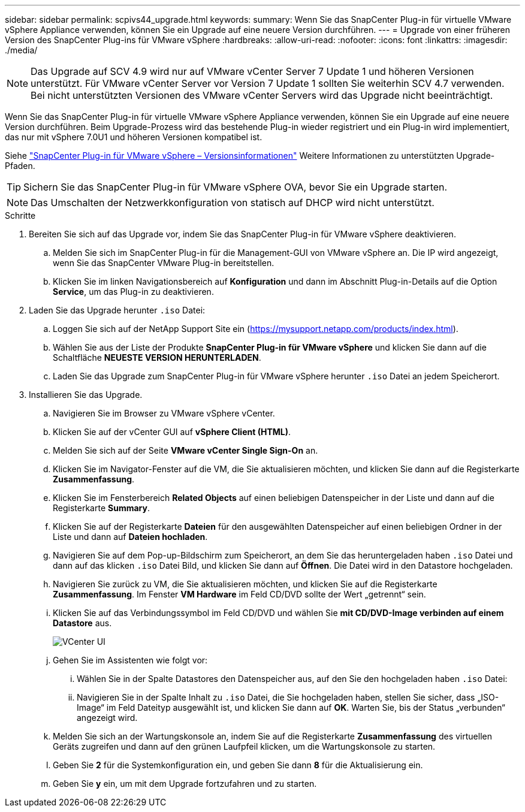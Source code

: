 ---
sidebar: sidebar 
permalink: scpivs44_upgrade.html 
keywords:  
summary: Wenn Sie das SnapCenter Plug-in für virtuelle VMware vSphere Appliance verwenden, können Sie ein Upgrade auf eine neuere Version durchführen. 
---
= Upgrade von einer früheren Version des SnapCenter Plug-ins für VMware vSphere
:hardbreaks:
:allow-uri-read: 
:nofooter: 
:icons: font
:linkattrs: 
:imagesdir: ./media/



NOTE: Das Upgrade auf SCV 4.9 wird nur auf VMware vCenter Server 7 Update 1 und höheren Versionen unterstützt. Für VMware vCenter Server vor Version 7 Update 1 sollten Sie weiterhin SCV 4.7 verwenden. Bei nicht unterstützten Versionen des VMware vCenter Servers wird das Upgrade nicht beeinträchtigt.

Wenn Sie das SnapCenter Plug-in für virtuelle VMware vSphere Appliance verwenden, können Sie ein Upgrade auf eine neuere Version durchführen.
Beim Upgrade-Prozess wird das bestehende Plug-in wieder registriert und ein Plug-in wird implementiert, das nur mit vSphere 7.0U1 und höheren Versionen kompatibel ist.

Siehe link:scpivs44_release_notes.html["SnapCenter Plug-in für VMware vSphere – Versionsinformationen"] Weitere Informationen zu unterstützten Upgrade-Pfaden.


TIP: Sichern Sie das SnapCenter Plug-in für VMware vSphere OVA, bevor Sie ein Upgrade starten.


NOTE: Das Umschalten der Netzwerkkonfiguration von statisch auf DHCP wird nicht unterstützt.

.Schritte
. Bereiten Sie sich auf das Upgrade vor, indem Sie das SnapCenter Plug-in für VMware vSphere deaktivieren.
+
.. Melden Sie sich im SnapCenter Plug-in für die Management-GUI von VMware vSphere an.
Die IP wird angezeigt, wenn Sie das SnapCenter VMware Plug-in bereitstellen.
.. Klicken Sie im linken Navigationsbereich auf *Konfiguration* und dann im Abschnitt Plug-in-Details auf die Option *Service*, um das Plug-in zu deaktivieren.


. Laden Sie das Upgrade herunter `.iso` Datei:
+
.. Loggen Sie sich auf der NetApp Support Site ein (https://mysupport.netapp.com/products/index.html[]).
.. Wählen Sie aus der Liste der Produkte *SnapCenter Plug-in für VMware vSphere* und klicken Sie dann auf die Schaltfläche *NEUESTE VERSION HERUNTERLADEN*.
.. Laden Sie das Upgrade zum SnapCenter Plug-in für VMware vSphere herunter `.iso` Datei an jedem Speicherort.


. Installieren Sie das Upgrade.
+
.. Navigieren Sie im Browser zu VMware vSphere vCenter.
.. Klicken Sie auf der vCenter GUI auf *vSphere Client (HTML)*.
.. Melden Sie sich auf der Seite *VMware vCenter Single Sign-On* an.
.. Klicken Sie im Navigator-Fenster auf die VM, die Sie aktualisieren möchten, und klicken Sie dann auf die Registerkarte *Zusammenfassung*.
.. Klicken Sie im Fensterbereich *Related Objects* auf einen beliebigen Datenspeicher in der Liste und dann auf die Registerkarte *Summary*.
.. Klicken Sie auf der Registerkarte *Dateien* für den ausgewählten Datenspeicher auf einen beliebigen Ordner in der Liste und dann auf *Dateien hochladen*.
.. Navigieren Sie auf dem Pop-up-Bildschirm zum Speicherort, an dem Sie das heruntergeladen haben `.iso` Datei und dann auf das klicken `.iso` Datei Bild, und klicken Sie dann auf *Öffnen*.
Die Datei wird in den Datastore hochgeladen.
.. Navigieren Sie zurück zu VM, die Sie aktualisieren möchten, und klicken Sie auf die Registerkarte *Zusammenfassung*.
Im Fenster *VM Hardware* im Feld CD/DVD sollte der Wert „getrennt“ sein.
.. Klicken Sie auf das Verbindungssymbol im Feld CD/DVD und wählen Sie *mit CD/DVD-Image verbinden auf einem Datastore* aus.
+
image:scpivs44_image42.png["VCenter UI"]

.. Gehen Sie im Assistenten wie folgt vor:
+
... Wählen Sie in der Spalte Datastores den Datenspeicher aus, auf den Sie den hochgeladen haben `.iso` Datei:
... Navigieren Sie in der Spalte Inhalt zu `.iso` Datei, die Sie hochgeladen haben, stellen Sie sicher, dass „ISO-Image“ im Feld Dateityp ausgewählt ist, und klicken Sie dann auf *OK*.
Warten Sie, bis der Status „verbunden“ angezeigt wird.


.. Melden Sie sich an der Wartungskonsole an, indem Sie auf die Registerkarte *Zusammenfassung* des virtuellen Geräts zugreifen und dann auf den grünen Laufpfeil klicken, um die Wartungskonsole zu starten.
.. Geben Sie *2* für die Systemkonfiguration ein, und geben Sie dann *8* für die Aktualisierung ein.
.. Geben Sie *y* ein, um mit dem Upgrade fortzufahren und zu starten.



